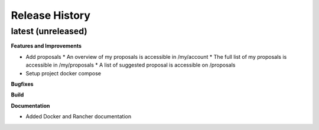 .. :changelog:

.. Template:

.. 0.0.1 (2016-05-09)
.. ++++++++++++++++++

.. **Features and Improvements**

.. **Bugfixes**

.. **Build**

.. **Documentation**

Release History
---------------

latest (unreleased)
+++++++++++++++++++

**Features and Improvements**

* Add proposals
  * An overview of my proposals is accessible in /my/account
  * The full list of my proposals is accessible in /my/proposals
  * A list of suggested proposal is accessible on /proposals
* Setup project docker compose

**Bugfixes**

**Build**

**Documentation**

* Added Docker and Rancher documentation

